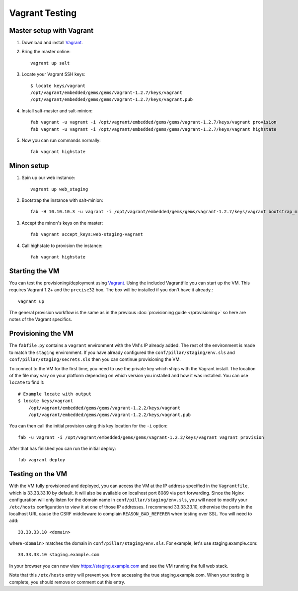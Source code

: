 Vagrant Testing
========================


Master setup with Vagrant
-------------------------

#. Download and install `Vagrant`_.

#. Bring the master online::

    vagrant up salt

#. Locate your Vagrant SSH keys::

    $ locate keys/vagrant
    /opt/vagrant/embedded/gems/gems/vagrant-1.2.7/keys/vagrant
    /opt/vagrant/embedded/gems/gems/vagrant-1.2.7/keys/vagrant.pub

#. Install salt-master and salt-minion::

    fab vagrant -u vagrant -i /opt/vagrant/embedded/gems/gems/vagrant-1.2.7/keys/vagrant provision
    fab vagrant -u vagrant -i /opt/vagrant/embedded/gems/gems/vagrant-1.2.7/keys/vagrant highstate

#. Now you can run commands normally::

    fab vagrant highstate


Minon setup
-----------

#. Spin up our web instance::

    vagrant up web_staging

#. Bootstrap the instance with salt-minion::

    fab -H 10.10.10.3 -u vagrant -i /opt/vagrant/embedded/gems/gems/vagrant-1.2.7/keys/vagrant bootstrap_minion:web-staging-vagrant,10.10.10.2

#. Accept the minon's keys on the master::

    fab vagrant accept_keys:web-staging-vagrant

#. Call highstate to provision the instance::

    fab vagrant highstate


Starting the VM
------------------------

You can test the provisioning/deployment using `Vagrant <http://vagrantup.com/>`_.
Using the included Vagrantfile you can start up the VM. This requires Vagrant 1.2+ and
the ``precise32`` box. The box will be installed if you don't have it already.::

    vagrant up

The general provision workflow is the same as in the previous :doc:`provisioning guide </provisioning>`
so here are notes of the Vagrant specifics.


Provisioning the VM
------------------------

The ``fabfile.py`` contains a ``vagrant`` environment with the VM's IP already added.
The rest of the environment is made to match the ``staging`` environment. If you
have already configured the ``conf/pillar/staging/env.sls`` and ``conf/pillar/staging/secrets.sls``
then you can continue provisioning the VM.

To connect to the VM for the first time, you need to use the private key which ships
with the Vagrant install. The location of the file may vary on your platform depending
on which version you installed and how it was installed. You can use ``locate`` to find it::

    # Example locate with output
    $ locate keys/vagrant
        /opt/vagrant/embedded/gems/gems/vagrant-1.2.2/keys/vagrant
        /opt/vagrant/embedded/gems/gems/vagrant-1.2.2/keys/vagrant.pub

You can then call the initial provision using this key location for the ``-i`` option::

    fab -u vagrant -i /opt/vagrant/embedded/gems/gems/vagrant-1.2.2/keys/vagrant vagrant provision

After that has finished you can run the initial deploy::

    fab vagrant deploy


Testing on the VM
------------------------

With the VM fully provisioned and deployed, you can access the VM at the IP address specified in the
``Vagrantfile``, which is 33.33.33.10 by default. It will also be available on localhost port 8089 via
port forwarding. Since the Nginx configuration will only listen for the domain name in
``conf/pillar/staging/env.sls``, you will need to modify your ``/etc/hosts`` configuration to view it
at one of those IP addresses. I recommend 33.33.33.10, otherwise the ports in the localhost URL cause
the CSRF middleware to complain ``REASON_BAD_REFERER`` when testing over SSL. You will need to add::

    33.33.33.10 <domain>

where ``<domain>`` matches the domain in ``conf/pillar/staging/env.sls``. For example, let's use
staging.example.com::

    33.33.33.10 staging.example.com

In your browser you can now view https://staging.example.com and see the VM running the full web stack.

Note that this ``/etc/hosts`` entry will prevent you from accessing the true staging.example.com.
When your testing is complete, you should remove or comment out this entry.

